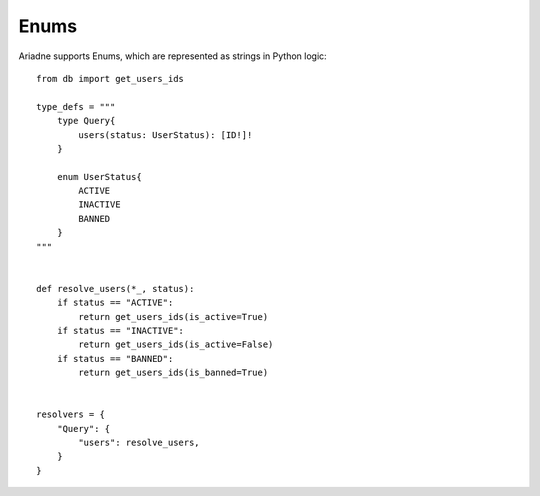 Enums
=====

Ariadne supports Enums, which are represented as strings in Python logic::

    from db import get_users_ids

    type_defs = """
        type Query{
            users(status: UserStatus): [ID!]!
        }

        enum UserStatus{
            ACTIVE
            INACTIVE
            BANNED
        }
    """


    def resolve_users(*_, status):
        if status == "ACTIVE":
            return get_users_ids(is_active=True)
        if status == "INACTIVE":
            return get_users_ids(is_active=False)
        if status == "BANNED":
            return get_users_ids(is_banned=True)
    

    resolvers = {
        "Query": {
            "users": resolve_users,
        }
    }
